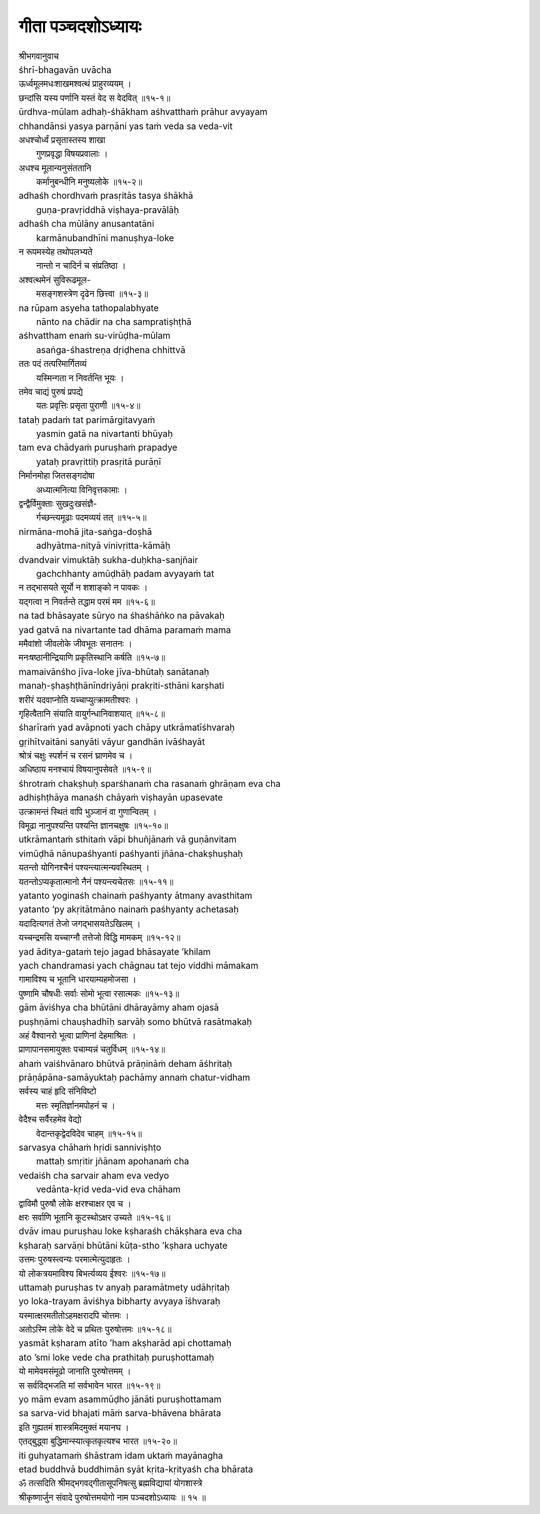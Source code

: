 गीता पञ्चदशोऽध्यायः
-----------------

| श्रीभगवानुवाच
| śhrī-bhagavān uvācha

| ऊर्ध्वमूलमधःशाखमश्वत्थं प्राहुरव्ययम् ।
| छन्दांसि यस्य पर्णानि यस्तं वेद स वेदवित् ॥१५-१॥

| ūrdhva-mūlam adhaḥ-śhākham aśhvatthaṁ prāhur avyayam
| chhandānsi yasya parṇāni yas taṁ veda sa veda-vit

| अधश्चोर्ध्वं प्रसृतास्तस्य शाखा
|    गुणप्रवृद्धा विषयप्रवालाः ।
| अधश्च मूलान्यनुसंततानि
|    कर्मानुबन्धीनि मनुष्यलोके ॥१५-२॥

| adhaśh chordhvaṁ prasṛitās tasya śhākhā
|    guṇa-pravṛiddhā viṣhaya-pravālāḥ
| adhaśh cha mūlāny anusantatāni
|    karmānubandhīni manuṣhya-loke

| न रूपमस्येह तथोपलभ्यते
|    नान्तो न चादिर्न च संप्रतिष्ठा ।
| अश्वत्थमेनं सुविरूढमूल-
|    मसङ्गशस्त्रेण दृढेन छित्त्वा ॥१५-३॥

| na rūpam asyeha tathopalabhyate
|    nānto na chādir na cha sampratiṣhṭhā
| aśhvattham enaṁ su-virūḍha-mūlam
|    asaṅga-śhastreṇa dṛiḍhena chhittvā

| ततः पदं तत्परिमार्गितव्यं
|    यस्मिन्गता न निवर्तन्ति भूयः ।
| तमेव चाद्यं पुरुषं प्रपद्ये
|    यतः प्रवृत्तिः प्रसृता पुराणी ॥१५-४॥

| tataḥ padaṁ tat parimārgitavyaṁ
|    yasmin gatā na nivartanti bhūyaḥ
| tam eva chādyaṁ puruṣhaṁ prapadye
|    yataḥ pravṛittiḥ prasṛitā purāṇī

| निर्मानमोहा जितसङ्गदोषा
|    अध्यात्मनित्या विनिवृत्तकामाः ।
| द्वन्द्वैर्विमुक्ताः सुखदुःखसंज्ञै-
|    र्गच्छन्त्यमूढाः पदमव्ययं तत् ॥१५-५॥

| nirmāna-mohā jita-saṅga-doṣhā
|    adhyātma-nityā vinivṛitta-kāmāḥ
| dvandvair vimuktāḥ sukha-duḥkha-sanjñair
|    gachchhanty amūḍhāḥ padam avyayaṁ tat

| न तद्भासयते सूर्यो न शशाङ्को न पावकः ।
| यद्गत्वा न निवर्तन्ते तद्धाम परमं मम ॥१५-६॥

| na tad bhāsayate sūryo na śhaśhāṅko na pāvakaḥ
| yad gatvā na nivartante tad dhāma paramaṁ mama

| ममैवांशो जीवलोके जीवभूतः सनातनः ।
| मनःषष्ठानीन्द्रियाणि प्रकृतिस्थानि कर्षति ॥१५-७॥

| mamaivānśho jīva-loke jīva-bhūtaḥ sanātanaḥ
| manaḥ-ṣhaṣhṭhānīndriyāṇi prakṛiti-sthāni karṣhati

| शरीरं यदवाप्नोति यच्चाप्युत्क्रामतीश्वरः ।
| गृहित्वैतानि संयाति वायुर्गन्धानिवाशयात् ॥१५-८॥

| śharīraṁ yad avāpnoti yach chāpy utkrāmatīśhvaraḥ
| gṛihītvaitāni sanyāti vāyur gandhān ivāśhayāt

| श्रोत्रं चक्षुः स्पर्शनं च रसनं घ्राणमेव च ।
| अधिष्ठाय मनश्चायं विषयानुपसेवते ॥१५-९॥

| śhrotraṁ chakṣhuḥ sparśhanaṁ cha rasanaṁ ghrāṇam eva cha
| adhiṣhṭhāya manaśh chāyaṁ viṣhayān upasevate

| उत्क्रामन्तं स्थितं वापि भुञ्जानं वा गुणान्वितम् ।
| विमूढा नानुपश्यन्ति पश्यन्ति ज्ञानचक्षुषः ॥१५-१०॥

| utkrāmantaṁ sthitaṁ vāpi bhuñjānaṁ vā guṇānvitam
| vimūḍhā nānupaśhyanti paśhyanti jñāna-chakṣhuṣhaḥ

| यतन्तो योगिनश्चैनं पश्यन्त्यात्मन्यवस्थितम् ।
| यतन्तोऽप्यकृतात्मानो नैनं पश्यन्त्यचेतसः ॥१५-११॥

| yatanto yoginaśh chainaṁ paśhyanty ātmany avasthitam
| yatanto ‘py akṛitātmāno nainaṁ paśhyanty achetasaḥ

| यदादित्यगतं तेजो जगद्भासयतेऽखिलम् ।
| यच्चन्द्रमसि यच्चाग्नौ तत्तेजो विद्धि मामकम् ॥१५-१२॥

| yad āditya-gataṁ tejo jagad bhāsayate ’khilam
| yach chandramasi yach chāgnau tat tejo viddhi māmakam

| गामाविश्य च भूतानि धारयाम्यहमोजसा ।
| पुष्णामि चौषधीः सर्वाः सोमो भूत्वा रसात्मकः ॥१५-१३॥

| gām āviśhya cha bhūtāni dhārayāmy aham ojasā
| puṣhṇāmi chauṣhadhīḥ sarvāḥ somo bhūtvā rasātmakaḥ

| अहं वैश्वानरो भूत्वा प्राणिनां देहमाश्रितः ।
| प्राणापानसमायुक्तः पचाम्यन्नं चतुर्विधम् ॥१५-१४॥

| ahaṁ vaiśhvānaro bhūtvā prāṇināṁ deham āśhritaḥ
| prāṇāpāna-samāyuktaḥ pachāmy annaṁ chatur-vidham

| सर्वस्य चाहं हृदि संनिविष्टो
|    मत्तः स्मृतिर्ज्ञानमपोहनं च ।
| वेदैश्च सर्वैरहमेव वेद्यो
|    वेदान्तकृद्वेदविदेव चाहम् ॥१५-१५॥

| sarvasya chāhaṁ hṛidi sanniviṣhṭo
|    mattaḥ smṛitir jñānam apohanaṁ cha
| vedaiśh cha sarvair aham eva vedyo
|    vedānta-kṛid veda-vid eva chāham

| द्वाविमौ पुरुषौ लोके क्षरश्चाक्षर एव च ।
| क्षरः सर्वाणि भूतानि कूटस्थोऽक्षर उच्यते ॥१५-१६॥

| dvāv imau puruṣhau loke kṣharaśh chākṣhara eva cha
| kṣharaḥ sarvāṇi bhūtāni kūṭa-stho ’kṣhara uchyate

| उत्तमः पुरुषस्त्वन्यः परमात्मेत्युदाहृतः ।
| यो लोकत्रयमाविश्य बिभर्त्यव्यय ईश्वरः ॥१५-१७॥

| uttamaḥ puruṣhas tv anyaḥ paramātmety udāhṛitaḥ
| yo loka-trayam āviśhya bibharty avyaya īśhvaraḥ

| यस्मात्क्षरमतीतोऽहमक्षरादपि चोत्तमः ।
| अतोऽस्मि लोके वेदे च प्रथितः पुरुषोत्तमः ॥१५-१८॥

| yasmāt kṣharam atīto ’ham akṣharād api chottamaḥ
| ato ’smi loke vede cha prathitaḥ puruṣhottamaḥ

| यो मामेवमसंमूढो जानाति पुरुषोत्तमम् ।
| स सर्वविद्भजति मां सर्वभावेन भारत ॥१५-१९॥

| yo mām evam asammūḍho jānāti puruṣhottamam
| sa sarva-vid bhajati māṁ sarva-bhāvena bhārata

| इति गुह्यतमं शास्त्रमिदमुक्तं मयानघ ।
| एतद्‌बुद्ध्वा बुद्धिमान्स्यात्कृतकृत्यश्च भारत ॥१५-२०॥

| iti guhyatamaṁ śhāstram idam uktaṁ mayānagha
| etad buddhvā buddhimān syāt kṛita-kṛityaśh cha bhārata

| ॐ तत्सदिति श्रीमद्भगवद्गीतासूपनिषत्सु ब्रह्मविद्यायां योगशास्त्रे
| श्रीकृष्णार्जुन संवादे पुरुषोत्तमयोगो नाम पञ्चदशोऽध्यायः ॥ १५ ॥
